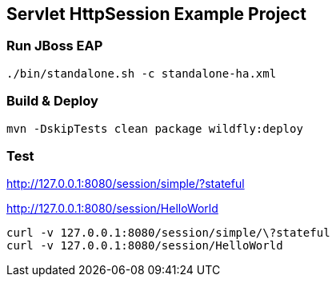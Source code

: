 == Servlet HttpSession Example Project

=== Run JBoss EAP
----
./bin/standalone.sh -c standalone-ha.xml
----

=== Build & Deploy
----
mvn -DskipTests clean package wildfly:deploy
----

=== Test

http://127.0.0.1:8080/session/simple/?stateful

http://127.0.0.1:8080/session/HelloWorld

----
curl -v 127.0.0.1:8080/session/simple/\?stateful
curl -v 127.0.0.1:8080/session/HelloWorld
----
